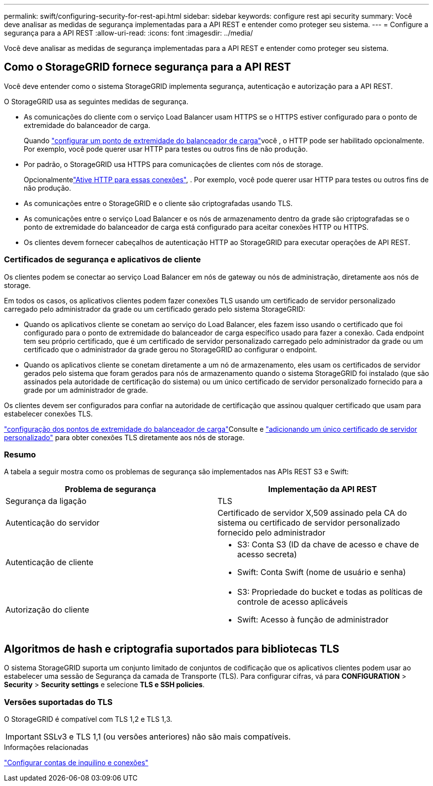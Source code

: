 ---
permalink: swift/configuring-security-for-rest-api.html 
sidebar: sidebar 
keywords: configure rest api security 
summary: Você deve analisar as medidas de segurança implementadas para a API REST e entender como proteger seu sistema. 
---
= Configure a segurança para a API REST
:allow-uri-read: 
:icons: font
:imagesdir: ../media/


[role="lead"]
Você deve analisar as medidas de segurança implementadas para a API REST e entender como proteger seu sistema.



== Como o StorageGRID fornece segurança para a API REST

Você deve entender como o sistema StorageGRID implementa segurança, autenticação e autorização para a API REST.

O StorageGRID usa as seguintes medidas de segurança.

* As comunicações do cliente com o serviço Load Balancer usam HTTPS se o HTTPS estiver configurado para o ponto de extremidade do balanceador de carga.
+
Quando link:../admin/configuring-load-balancer-endpoints.html["configurar um ponto de extremidade do balanceador de carga"]você , o HTTP pode ser habilitado opcionalmente. Por exemplo, você pode querer usar HTTP para testes ou outros fins de não produção.

* Por padrão, o StorageGRID usa HTTPS para comunicações de clientes com nós de storage.
+
Opcionalmentelink:../admin/changing-network-options-object-encryption.html["Ative HTTP para essas conexões"], . Por exemplo, você pode querer usar HTTP para testes ou outros fins de não produção.

* As comunicações entre o StorageGRID e o cliente são criptografadas usando TLS.
* As comunicações entre o serviço Load Balancer e os nós de armazenamento dentro da grade são criptografadas se o ponto de extremidade do balanceador de carga está configurado para aceitar conexões HTTP ou HTTPS.
* Os clientes devem fornecer cabeçalhos de autenticação HTTP ao StorageGRID para executar operações de API REST.




=== Certificados de segurança e aplicativos de cliente

Os clientes podem se conectar ao serviço Load Balancer em nós de gateway ou nós de administração, diretamente aos nós de storage.

Em todos os casos, os aplicativos clientes podem fazer conexões TLS usando um certificado de servidor personalizado carregado pelo administrador da grade ou um certificado gerado pelo sistema StorageGRID:

* Quando os aplicativos cliente se conetam ao serviço do Load Balancer, eles fazem isso usando o certificado que foi configurado para o ponto de extremidade do balanceador de carga específico usado para fazer a conexão. Cada endpoint tem seu próprio certificado, que é um certificado de servidor personalizado carregado pelo administrador da grade ou um certificado que o administrador da grade gerou no StorageGRID ao configurar o endpoint.
* Quando os aplicativos cliente se conetam diretamente a um nó de armazenamento, eles usam os certificados de servidor gerados pelo sistema que foram gerados para nós de armazenamento quando o sistema StorageGRID foi instalado (que são assinados pela autoridade de certificação do sistema) ou um único certificado de servidor personalizado fornecido para a grade por um administrador de grade.


Os clientes devem ser configurados para confiar na autoridade de certificação que assinou qualquer certificado que usam para estabelecer conexões TLS.

link:../admin/configuring-load-balancer-endpoints.html["configuração dos pontos de extremidade do balanceador de carga"]Consulte e link:../admin/configuring-custom-server-certificate-for-storage-node.html["adicionando um único certificado de servidor personalizado"] para obter conexões TLS diretamente aos nós de storage.



=== Resumo

A tabela a seguir mostra como os problemas de segurança são implementados nas APIs REST S3 e Swift:

|===
| Problema de segurança | Implementação da API REST 


 a| 
Segurança da ligação
 a| 
TLS



 a| 
Autenticação do servidor
 a| 
Certificado de servidor X,509 assinado pela CA do sistema ou certificado de servidor personalizado fornecido pelo administrador



 a| 
Autenticação de cliente
 a| 
* S3: Conta S3 (ID da chave de acesso e chave de acesso secreta)
* Swift: Conta Swift (nome de usuário e senha)




 a| 
Autorização do cliente
 a| 
* S3: Propriedade do bucket e todas as políticas de controle de acesso aplicáveis
* Swift: Acesso à função de administrador


|===


== Algoritmos de hash e criptografia suportados para bibliotecas TLS

O sistema StorageGRID suporta um conjunto limitado de conjuntos de codificação que os aplicativos clientes podem usar ao estabelecer uma sessão de Segurança da camada de Transporte (TLS). Para configurar cifras, vá para *CONFIGURATION* > *Security* > *Security settings* e selecione *TLS e SSH policies*.



=== Versões suportadas do TLS

O StorageGRID é compatível com TLS 1,2 e TLS 1,3.


IMPORTANT: SSLv3 e TLS 1,1 (ou versões anteriores) não são mais compatíveis.

.Informações relacionadas
link:configuring-tenant-accounts-and-connections.html["Configurar contas de inquilino e conexões"]

